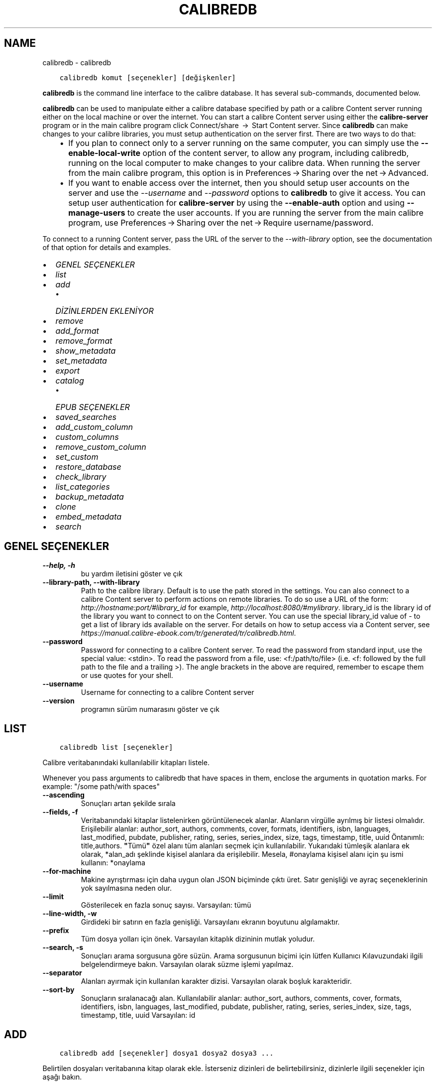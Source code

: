 .\" Man page generated from reStructuredText.
.
.TH "CALIBREDB" "1" "Ağustos 10, 2018" "3.29.0" "calibre"
.SH NAME
calibredb \- calibredb
.
.nr rst2man-indent-level 0
.
.de1 rstReportMargin
\\$1 \\n[an-margin]
level \\n[rst2man-indent-level]
level margin: \\n[rst2man-indent\\n[rst2man-indent-level]]
-
\\n[rst2man-indent0]
\\n[rst2man-indent1]
\\n[rst2man-indent2]
..
.de1 INDENT
.\" .rstReportMargin pre:
. RS \\$1
. nr rst2man-indent\\n[rst2man-indent-level] \\n[an-margin]
. nr rst2man-indent-level +1
.\" .rstReportMargin post:
..
.de UNINDENT
. RE
.\" indent \\n[an-margin]
.\" old: \\n[rst2man-indent\\n[rst2man-indent-level]]
.nr rst2man-indent-level -1
.\" new: \\n[rst2man-indent\\n[rst2man-indent-level]]
.in \\n[rst2man-indent\\n[rst2man-indent-level]]u
..
.INDENT 0.0
.INDENT 3.5
.sp
.nf
.ft C
calibredb komut [seçenekler] [değişkenler]
.ft P
.fi
.UNINDENT
.UNINDENT
.sp
\fBcalibredb\fP is the command line interface to the calibre database. It has
several sub\-commands, documented below.
.sp
\fBcalibredb\fP can be used to manipulate either a calibre database
specified by path or a calibre Content server running either on
the local machine or over the internet. You can start a calibre
Content server using either the \fBcalibre\-server\fP
program or in the main calibre program click Connect/share  → 
Start Content server\&. Since \fBcalibredb\fP can make changes to your
calibre libraries, you must setup authentication on the server first. There
are two ways to do that:
.INDENT 0.0
.INDENT 3.5
.INDENT 0.0
.IP \(bu 2
If you plan to connect only to a server running on the same computer,
you can simply use the \fB\-\-enable\-local\-write\fP option of the
content server, to allow any program, including calibredb, running on
the local computer to make changes to your calibre data. When running
the server from the main calibre program, this option is in
Preferences → Sharing over the net → Advanced\&.
.IP \(bu 2
If you want to enable access over the internet, then you should setup
user accounts on the server and use the \fI\%\-\-username\fP and \fI\%\-\-password\fP
options to \fBcalibredb\fP to give it access. You can setup
user authentication for \fBcalibre\-server\fP by using the \fB\-\-enable\-auth\fP
option and using \fB\-\-manage\-users\fP to create the user accounts.
If you are running the server from the main calibre program, use
Preferences → Sharing over the net → Require username/password\&.
.UNINDENT
.UNINDENT
.UNINDENT
.sp
To connect to a running Content server, pass the URL of the server to the
\fI\%\-\-with\-library\fP option, see the documentation of that option for
details and examples.
.INDENT 0.0
.IP \(bu 2
\fI\%GENEL SEÇENEKLER\fP
.IP \(bu 2
\fI\%list\fP
.IP \(bu 2
\fI\%add\fP
.INDENT 2.0
.IP \(bu 2
\fI\%DİZİNLERDEN EKLENİYOR\fP
.UNINDENT
.IP \(bu 2
\fI\%remove\fP
.IP \(bu 2
\fI\%add_format\fP
.IP \(bu 2
\fI\%remove_format\fP
.IP \(bu 2
\fI\%show_metadata\fP
.IP \(bu 2
\fI\%set_metadata\fP
.IP \(bu 2
\fI\%export\fP
.IP \(bu 2
\fI\%catalog\fP
.INDENT 2.0
.IP \(bu 2
\fI\%EPUB SEÇENEKLER\fP
.UNINDENT
.IP \(bu 2
\fI\%saved_searches\fP
.IP \(bu 2
\fI\%add_custom_column\fP
.IP \(bu 2
\fI\%custom_columns\fP
.IP \(bu 2
\fI\%remove_custom_column\fP
.IP \(bu 2
\fI\%set_custom\fP
.IP \(bu 2
\fI\%restore_database\fP
.IP \(bu 2
\fI\%check_library\fP
.IP \(bu 2
\fI\%list_categories\fP
.IP \(bu 2
\fI\%backup_metadata\fP
.IP \(bu 2
\fI\%clone\fP
.IP \(bu 2
\fI\%embed_metadata\fP
.IP \(bu 2
\fI\%search\fP
.UNINDENT
.SH GENEL SEÇENEKLER
.INDENT 0.0
.TP
.B \-\-help, \-h
bu yardım iletisini göster ve çık
.UNINDENT
.INDENT 0.0
.TP
.B \-\-library\-path, \-\-with\-library
Path to the calibre library. Default is to use the path stored in the settings. You can also connect to a calibre Content server to perform actions on remote libraries. To do so use a URL of the form: \fI\%http://hostname:port/#library_id\fP for example, \fI\%http://localhost:8080/#mylibrary\fP\&. library_id is the library id of the library you want to connect to on the Content server. You can use the special library_id value of \- to get a list of library ids available on the server. For details on how to setup access via a Content server, see \fI\%https://manual.calibre\-ebook.com/tr/generated/tr/calibredb.html\fP\&.
.UNINDENT
.INDENT 0.0
.TP
.B \-\-password
Password for connecting to a calibre Content server. To read the password from standard input, use the special value: <stdin>. To read the password from a file, use: <f:/path/to/file> (i.e. <f: followed by the full path to the file and a trailing >). The angle brackets in the above are required, remember to escape them or use quotes for your shell.
.UNINDENT
.INDENT 0.0
.TP
.B \-\-username
Username for connecting to a calibre Content server
.UNINDENT
.INDENT 0.0
.TP
.B \-\-version
programın sürüm numarasını göster ve çık
.UNINDENT
.SH LIST
.INDENT 0.0
.INDENT 3.5
.sp
.nf
.ft C
calibredb list [seçenekler]
.ft P
.fi
.UNINDENT
.UNINDENT
.sp
Calibre veritabanındaki kullanılabilir kitapları listele.
.sp
Whenever you pass arguments to calibredb that have spaces in them, enclose the arguments in quotation marks. For example: "/some path/with spaces"
.INDENT 0.0
.TP
.B \-\-ascending
Sonuçları artan şekilde sırala
.UNINDENT
.INDENT 0.0
.TP
.B \-\-fields, \-f
Veritabanındaki kitaplar listelenirken görüntülenecek alanlar. Alanların virgülle ayrılmış bir listesi olmalıdır. Erişilebilir alanlar: author_sort, authors, comments, cover, formats, identifiers, isbn, languages, last_modified, pubdate, publisher, rating, series, series_index, size, tags, timestamp, title, uuid Öntanımlı: title,authors. \fB"\fPTümü\fB"\fP özel alanı tüm alanları seçmek için kullanılabilir. Yukarıdaki tümleşik alanlara ek olarak, *alan_adı şeklinde kişisel alanlara da erişilebilir. Mesela, #onaylama kişisel alanı için şu ismi kullanın: *onaylama
.UNINDENT
.INDENT 0.0
.TP
.B \-\-for\-machine
Makine ayrıştırması için daha uygun olan JSON biçiminde çıktı üret. Satır genişliği ve ayraç seçeneklerinin yok sayılmasına neden olur.
.UNINDENT
.INDENT 0.0
.TP
.B \-\-limit
Gösterilecek en fazla sonuç sayısı. Varsayılan: tümü
.UNINDENT
.INDENT 0.0
.TP
.B \-\-line\-width, \-w
Girdideki bir satırın en fazla genişliği. Varsayılanı ekranın boyutunu algılamaktır.
.UNINDENT
.INDENT 0.0
.TP
.B \-\-prefix
Tüm dosya yolları için önek. Varsayılan kitaplık dizininin mutlak yoludur.
.UNINDENT
.INDENT 0.0
.TP
.B \-\-search, \-s
Sonuçları arama sorgusuna göre süzün. Arama sorgusunun biçimi için lütfen Kullanıcı Kılavuzundaki ilgili belgelendirmeye bakın. Varsayılan olarak süzme işlemi yapılmaz.
.UNINDENT
.INDENT 0.0
.TP
.B \-\-separator
Alanları ayırmak için kullanılan karakter dizisi. Varsayılan olarak boşluk karakteridir.
.UNINDENT
.INDENT 0.0
.TP
.B \-\-sort\-by
Sonuçların sıralanacağı alan. Kullanılabilir alanlar: author_sort, authors, comments, cover, formats, identifiers, isbn, languages, last_modified, pubdate, publisher, rating, series, series_index, size, tags, timestamp, title, uuid Varsayılan: id
.UNINDENT
.SH ADD
.INDENT 0.0
.INDENT 3.5
.sp
.nf
.ft C
calibredb add [seçenekler] dosya1 dosya2 dosya3 ...
.ft P
.fi
.UNINDENT
.UNINDENT
.sp
Belirtilen dosyaları veritabanına kitap olarak ekle. İsterseniz dizinleri de belirtebilirsiniz,
dizinlerle ilgili seçenekler için aşağı bakın.
.sp
Whenever you pass arguments to calibredb that have spaces in them, enclose the arguments in quotation marks. For example: "/some path/with spaces"
.INDENT 0.0
.TP
.B \-\-authors, \-a
Eklenen kitap(lar)ın yazarlarını ayarla
.UNINDENT
.INDENT 0.0
.TP
.B \-\-cover, \-c
Eklenen kitap için kullanılacak kapağın yolu
.UNINDENT
.INDENT 0.0
.TP
.B \-\-duplicates, \-d
Kitaplar zaten veritabanında olsalar da ekle. Karşılaştırma kitap adlarına göre yapılır.
.UNINDENT
.INDENT 0.0
.TP
.B \-\-empty, \-e
Boş bir kitap ekle (biçimi olmayan bir kitap)
.UNINDENT
.INDENT 0.0
.TP
.B \-\-identifier, \-I
Bu kitap için tanımlayıcıları ayarla, örneğin \-I asin:XXX \-I isbn:YYY
.UNINDENT
.INDENT 0.0
.TP
.B \-\-isbn, \-i
Eklenen kitap(lar)ın ISBN\fB\(aq\fPlerini ayarla
.UNINDENT
.INDENT 0.0
.TP
.B \-\-languages, \-l
Virgülle ayrılmış dillerin listesi (bazı dil isimleri anlaşılamayacağı için en iyisi ISO639 dil kodlarını kullanmak olacaktır)
.UNINDENT
.INDENT 0.0
.TP
.B \-\-series, \-s
Eklenen kitap(lar)ın serilerini ayarla
.UNINDENT
.INDENT 0.0
.TP
.B \-\-series\-index, \-S
Eklenen kitap(lar)ın seri numaralarını ayarla
.UNINDENT
.INDENT 0.0
.TP
.B \-\-tags, \-T
Eklenen kitap(lar)ın etiketlerini ayarla
.UNINDENT
.INDENT 0.0
.TP
.B \-\-title, \-t
Eklenen kitapların adlarını ayarla
.UNINDENT
.SS DİZİNLERDEN EKLENİYOR
.sp
Dizinlerden kitapları eklemeyi denetleme seçenekleri. Ön tanımlı olarak sadece bilinen e\-kitap türlerine ait dosya uzantılarına sahip olan dosyalar eklenir.
.INDENT 0.0
.TP
.B \-\-add
Bir dosya adı (küresel) kalıbı. Dosyalar için dizinler taranırken bu kalıba uyan dosyalar, bilinen bir e\-kitap dosya türü olmasa dahi,  eklenecektir. Birden fazla kalıp için birden fazla kez belirtilebilir.
.UNINDENT
.INDENT 0.0
.TP
.B \-\-ignore
Bir dosya adı (küresel) kalıbı. Dosyalar için dizinler taranırken bu kalıba uyan dosyalar atlanacaktır. Birden fazla kalıp için birden fazla kez belirtilebilir. Mesela: *.pdf kalıbı tüm pdf dosyalarını atlayacaktır.
.UNINDENT
.INDENT 0.0
.TP
.B \-\-one\-book\-per\-directory, \-1
Her dizinin sadece bir mantıksal kitap içerdiğini ve içindeki tüm dosyaların o kitabın farklı e\-kitap formatları olduğunu varsay
.UNINDENT
.INDENT 0.0
.TP
.B \-\-recurse, \-r
Dizinleri içe doğru işleme tabi tut
.UNINDENT
.SH REMOVE
.INDENT 0.0
.INDENT 3.5
.sp
.nf
.ft C
calibredb kimlikleri kaldır
.ft P
.fi
.UNINDENT
.UNINDENT
.sp
Kimlikleri ile belirtilen kitapları veri tabanından sil. Kimlikler, kimlik numaralarının virgülle ayrılmış listesi olmalıdır (arama komutuyla kimlik numaralarını alabilirsiniz). Örneğin, 23,34,57\-85 (aralık belirtirken, aralıkta son numara dahil edilmez).
.sp
Whenever you pass arguments to calibredb that have spaces in them, enclose the arguments in quotation marks. For example: "/some path/with spaces"
.INDENT 0.0
.TP
.B \-\-permanent
Geri dönüşüm kutusunu kullanma
.UNINDENT
.SH ADD_FORMAT
.INDENT 0.0
.INDENT 3.5
.sp
.nf
.ft C
calibredb add_format [seçenekler] id e\-kitap_file
.ft P
.fi
.UNINDENT
.UNINDENT
.sp
e\-kitap_file\(aqndaki e\-kitabı kimliği ile tanımlanan mantıksal kitap için kullanılabilir biçime ekle. Arama komutunu kullanarak kimlik alabilirsiniz. Biçim zaten mevcutsa, yer değiştirme seçeneği belirtilmediği takdirde yer değiştirilir.
.sp
Whenever you pass arguments to calibredb that have spaces in them, enclose the arguments in quotation marks. For example: "/some path/with spaces"
.INDENT 0.0
.TP
.B \-\-dont\-replace
Mevcut biçimi değiştirmeyin
.UNINDENT
.SH REMOVE_FORMAT
.INDENT 0.0
.INDENT 3.5
.sp
.nf
.ft C
calibredb remove_format [seçenekler] id fmt
.ft P
.fi
.UNINDENT
.UNINDENT
.sp
id ile tanımlanan mantıksal kitaptan fmt biçimini kaldır. Arama komutunu kullanarak id numarasını alabilirsiniz. fmt LRF veya TXT veya EPUB gibi bir dosya uzantısı olmalıdır. Mantıksal kitabın kullanılabilir fmt\(aqsi yoksa, hiçbir şey yapma.
.sp
Whenever you pass arguments to calibredb that have spaces in them, enclose the arguments in quotation marks. For example: "/some path/with spaces"
.SH SHOW_METADATA
.INDENT 0.0
.INDENT 3.5
.sp
.nf
.ft C
calibredb show_metadata [seçenekler] id
.ft P
.fi
.UNINDENT
.UNINDENT
.sp
id ile tanımlanan kitap için Calibre veri tabanında kayıtlı metadata\(aqyı göster.
id, arama komutuyla gelen id numarasıdır.
.sp
Whenever you pass arguments to calibredb that have spaces in them, enclose the arguments in quotation marks. For example: "/some path/with spaces"
.INDENT 0.0
.TP
.B \-\-as\-opf
Üstbilgiyi OPF formunda yazdır (XML)
.UNINDENT
.SH SET_METADATA
.INDENT 0.0
.INDENT 3.5
.sp
.nf
.ft C
calibredb set_metadata [seçenekler] id [/path/to/metadata.opf]
.ft P
.fi
.UNINDENT
.UNINDENT
.sp
Id ile belirtilen kitap için Calibre veri tabanında kayıtlı metadata\(aqyı
metadata.opf OPF dosyasından ayarla. id arama komutundaki id numarasıdır.
show_metadata komutuna \-\-as\-opf anahtarını vererek OPF biçimi ile ilgili
fikir edinebilirsiniz. Ayrıca \-\-field seçeneği ile değişik alanların metadata\(aqsını
ayarlayabilirsiniz. \-\-field seçeneğini kullanırsanız, bir OPF dosyası belirtmeye
gerek yoktur.
.sp
Whenever you pass arguments to calibredb that have spaces in them, enclose the arguments in quotation marks. For example: "/some path/with spaces"
.INDENT 0.0
.TP
.B \-\-field, \-f
Ayarlanacak alan. Biçimi alan_ismi:değer şeklindedir, örneğin: \fI\%\-\-field\fP etiketler:etiket1,etiket2. Tüm alan isimlerinin listesini almak için \fI\%\-\-list\-fields\fP kullanın. Birden çok alan ayarlamak için bu seçeneği birden fazla kere kullanabilirsiniz. Not: Diller için ISO639 dil kodlarını kullanmalısınız (örn. İngilizce için en, Fransızca için fr ve benzeri). Tanımlayıcılar için, söz dizimi \fI\%\-\-field\fP identifiers:isbn:XXXX,doi:YYYYY şeklindedir. Bool (evet/hayır) değerler için true ve false veya yes veya no kullanın.
.UNINDENT
.INDENT 0.0
.TP
.B \-\-list\-fields, \-l
\fI\%\-\-field\fP seçeneğiyle kullanılabilecek metadata alan isimlerini listeleyin
.UNINDENT
.SH EXPORT
.INDENT 0.0
.INDENT 3.5
.sp
.nf
.ft C
calibredb export [seçenekler] id\(aqler
.ft P
.fi
.UNINDENT
.UNINDENT
.sp
ids ile (virgülle ayrılmış liste) belirtilen kitapları dosya sistemine çıkar.
Dışa aktarma işlemi kitabın tüm biçimlerini, kapak ve metadatada\(aqsını
(opf dosyasına) kaydeder. Id numaralarını arama komutuyla alabilirsiniz.
.sp
Whenever you pass arguments to calibredb that have spaces in them, enclose the arguments in quotation marks. For example: "/some path/with spaces"
.INDENT 0.0
.TP
.B \-\-all
Kimlik listesine bakmadan tüm kitapları dışa aktar.
.UNINDENT
.INDENT 0.0
.TP
.B \-\-dont\-asciiize
Normalde, Calibre dosya isimleri için İngilizce olmayan tüm karakterleri İngilizce eşleniklerine çevirir. UYARI: Bunu kapatırsanız, kaydettiğiniz dosya sisteminin evrensel kod desteğine bağlı olarak kaydetme sırasında hatalar alabilirsiniz. Bu anahtar bu davranışı kapatacaktır.
.UNINDENT
.INDENT 0.0
.TP
.B \-\-dont\-save\-cover
Normally, calibre will save the cover in a separate file along with the actual e\-book files. Bu anahtar bu davranışı kapatacaktır.
.UNINDENT
.INDENT 0.0
.TP
.B \-\-dont\-update\-metadata
Normal olarak Calibre üst veriyi Calibre kitaplığındaki kaydedilmiş dosyalardan günceller. Diske kaydetmeyi yavaşlatır. Bu anahtar bu davranışı kapatacaktır.
.UNINDENT
.INDENT 0.0
.TP
.B \-\-dont\-write\-opf
Normal olarak Calibre üst veriyi gerçek e\-kitap dosyalarının yanına ayrı bir OPF dosyasına yazar. Bu anahtar bu davranışı kapatacaktır.
.UNINDENT
.INDENT 0.0
.TP
.B \-\-formats
Kitapların kaydedileceği biçimlerin virgülle ayrılmış listesi. Varsayılan olarak tüm biçimlerde kaydedilir.
.UNINDENT
.INDENT 0.0
.TP
.B \-\-progress
Report progress
.UNINDENT
.INDENT 0.0
.TP
.B \-\-replace\-whitespace
Boşlukları alt çizgi ile değiştir.
.UNINDENT
.INDENT 0.0
.TP
.B \-\-single\-dir
Tüm kitapları tek bir dizine dışa aktar
.UNINDENT
.INDENT 0.0
.TP
.B \-\-template
Kaydedilen dosyaların dosya ismi ve dizin yapısını kontrol etmek için şablon. Varsayılan \fB"\fP{author_sort}/{title}/{title} \- {authors}\fB"\fP dosya isimleri başlık ve yazar olacak şekilde kitapları yazara göre alt dizinler. Kullnılabilir kontroller: {author_sort, authors, id, isbn, languages, last_modified, pubdate, publisher, rating, series, series_index, tags, timestamp, title}
.UNINDENT
.INDENT 0.0
.TP
.B \-\-timefmt
Tarihlerin görüntüleneceği biçim. %d \- gün, %b \- ay, %m \- ay numarası, %Y \- yıl. Varsayılan: %b, %Y
.UNINDENT
.INDENT 0.0
.TP
.B \-\-to\-dir
Kitapları belirtilen dizine dışa aktar. Varsayılan dizin .
.UNINDENT
.INDENT 0.0
.TP
.B \-\-to\-lowercase
Yolları küçük harflere dönüştür.
.UNINDENT
.SH CATALOG
.INDENT 0.0
.INDENT 3.5
.sp
.nf
.ft C
calibredb catalog /hedef/yolu.(csv|epub|mobi|xml...)  [seçenekler]
.ft P
.fi
.UNINDENT
.UNINDENT
.sp
Bir kataloğu /hedef/yolu uzantısında belirtildiği biçimde dışa aktar.
Seçenekler genel katalog çıktısında girdilerin nasıl görüneceğini kontrol eder.
Farklı katalog biçimlerinin farklı seçenekleri desteklediğini unutmayın.
.sp
Whenever you pass arguments to calibredb that have spaces in them, enclose the arguments in quotation marks. For example: "/some path/with spaces"
.INDENT 0.0
.TP
.B \-\-ids, \-i
Kataloglanacak veritabanı kimliklerinin virgülle ayrılmış listesi. Kullanılırsa, \fI\%\-\-search\fP yok sayılır. Varsayılan: all
.UNINDENT
.INDENT 0.0
.TP
.B \-\-search, \-s
Sonuçları arama sorgusuna göre sırala. Arama sorgusu biçimi için, lütfen Kullanıcı Kılavuzundaki aramayla ilgili belgeye bakın. Varsayılan: filtre yok
.UNINDENT
.INDENT 0.0
.TP
.B \-\-verbose, \-v
Ayrıntılı çıktı bilgisi göster. Hata ayıklamada faydalıdır
.UNINDENT
.SS EPUB SEÇENEKLER
.INDENT 0.0
.TP
.B \-\-catalog\-title
Title of generated catalog used as title in metadata. Default: \fB\(aq\fPMy Books\fB\(aq\fP Applies to: AZW3, EPUB, MOBI output formats
.UNINDENT
.INDENT 0.0
.TP
.B \-\-cross\-reference\-authors
Create cross\-references in Authors section for books with multiple authors. Default: \fB\(aq\fPFalse\fB\(aq\fP Applies to: AZW3, EPUB, MOBI output formats
.UNINDENT
.INDENT 0.0
.TP
.B \-\-debug\-pipeline
Save the output from different stages of the conversion pipeline to the specified directory. Useful if you are unsure at which stage of the conversion process a bug is occurring. Default: \fB\(aq\fPNone\fB\(aq\fP Applies to: AZW3, EPUB, MOBI output formats
.UNINDENT
.INDENT 0.0
.TP
.B \-\-exclude\-genre
Regex describing tags to exclude as genres. Default: \fB\(aq\fP[.+]|^+$\fB\(aq\fP excludes bracketed tags, e.g. \fB\(aq\fP[Project Gutenberg]\fB\(aq\fP, and \fB\(aq\fP+\fB\(aq\fP, the default tag for read books. Applies to: AZW3, EPUB, MOBI output formats
.UNINDENT
.INDENT 0.0
.TP
.B \-\-exclusion\-rules
Specifies the rules used to exclude books from the generated catalog. The model for an exclusion rule is either (\fB\(aq\fP<rule name>\fB\(aq\fP,\fB\(aq\fPTags\fB\(aq\fP,\fB\(aq\fP<comma\-separated list of tags>\fB\(aq\fP) or (\fB\(aq\fP<rule name>\fB\(aq\fP,\fB\(aq\fP<custom column>\fB\(aq\fP,\fB\(aq\fP<pattern>\fB\(aq\fP). For example: ((\fB\(aq\fPArchived books\fB\(aq\fP,\fB\(aq\fP#status\fB\(aq\fP,\fB\(aq\fPArchived\fB\(aq\fP),) will exclude a book with a value of \fB\(aq\fPArchived\fB\(aq\fP in the custom column \fB\(aq\fPstatus\fB\(aq\fP\&. When multiple rules are defined, all rules will be applied. Default:  \fB"\fP((\fB\(aq\fPCatalogs\fB\(aq\fP,\fB\(aq\fPTags\fB\(aq\fP,\fB\(aq\fPCatalog\fB\(aq\fP),)\fB"\fP Applies to: AZW3, EPUB, MOBI output formats
.UNINDENT
.INDENT 0.0
.TP
.B \-\-generate\-authors
Include \fB\(aq\fPAuthors\fB\(aq\fP section in catalog. Default: \fB\(aq\fPFalse\fB\(aq\fP Applies to: AZW3, EPUB, MOBI output formats
.UNINDENT
.INDENT 0.0
.TP
.B \-\-generate\-descriptions
Include \fB\(aq\fPDescriptions\fB\(aq\fP section in catalog. Default: \fB\(aq\fPFalse\fB\(aq\fP Applies to: AZW3, EPUB, MOBI output formats
.UNINDENT
.INDENT 0.0
.TP
.B \-\-generate\-genres
Include \fB\(aq\fPGenres\fB\(aq\fP section in catalog. Default: \fB\(aq\fPFalse\fB\(aq\fP Applies to: AZW3, EPUB, MOBI output formats
.UNINDENT
.INDENT 0.0
.TP
.B \-\-generate\-recently\-added
Include \fB\(aq\fPRecently Added\fB\(aq\fP section in catalog. Default: \fB\(aq\fPFalse\fB\(aq\fP Applies to: AZW3, EPUB, MOBI output formats
.UNINDENT
.INDENT 0.0
.TP
.B \-\-generate\-series
Include \fB\(aq\fPSeries\fB\(aq\fP section in catalog. Default: \fB\(aq\fPFalse\fB\(aq\fP Applies to: AZW3, EPUB, MOBI output formats
.UNINDENT
.INDENT 0.0
.TP
.B \-\-generate\-titles
Include \fB\(aq\fPTitles\fB\(aq\fP section in catalog. Default: \fB\(aq\fPFalse\fB\(aq\fP Applies to: AZW3, EPUB, MOBI output formats
.UNINDENT
.INDENT 0.0
.TP
.B \-\-genre\-source\-field
Source field for \fB\(aq\fPGenres\fB\(aq\fP section. Default: \fB\(aq\fPEtiketler\fB\(aq\fP Applies to: AZW3, EPUB, MOBI output formats
.UNINDENT
.INDENT 0.0
.TP
.B \-\-header\-note\-source\-field
Custom field containing note text to insert in Description header. Default: \fB\(aq\fP\fB\(aq\fP Applies to: AZW3, EPUB, MOBI output formats
.UNINDENT
.INDENT 0.0
.TP
.B \-\-merge\-comments\-rule
#<custom field>:[before|after]:[True|False] specifying:  <custom field> Custom field containing notes to merge with Comments  [before|after] Placement of notes with respect to Comments  [True|False] \- A horizontal rule is inserted between notes and Comments Default: \fB\(aq\fP::\fB\(aq\fP Applies to: AZW3, EPUB, MOBI output formats
.UNINDENT
.INDENT 0.0
.TP
.B \-\-output\-profile
Specifies the output profile. In some cases, an output profile is required to optimize the catalog for the device. For example, \fB\(aq\fPkindle\fB\(aq\fP or \fB\(aq\fPkindle_dx\fB\(aq\fP creates a structured Table of Contents with Sections and Articles. Default: \fB\(aq\fPNone\fB\(aq\fP Applies to: AZW3, EPUB, MOBI output formats
.UNINDENT
.INDENT 0.0
.TP
.B \-\-prefix\-rules
Specifies the rules used to include prefixes indicating read books, wishlist items and other user\-specified prefixes. The model for a prefix rule is (\fB\(aq\fP<rule name>\fB\(aq\fP,\fB\(aq\fP<source field>\fB\(aq\fP,\fB\(aq\fP<pattern>\fB\(aq\fP,\fB\(aq\fP<prefix>\fB\(aq\fP). When multiple rules are defined, the first matching rule will be used. Default: \fB"\fP((\fB\(aq\fPRead books\fB\(aq\fP,\fB\(aq\fPtags\fB\(aq\fP,\fB\(aq\fP+\fB\(aq\fP,\fB\(aq\fP✓\fB\(aq\fP),(\fB\(aq\fPWishlist item\fB\(aq\fP,\fB\(aq\fPtags\fB\(aq\fP,\fB\(aq\fPWishlist\fB\(aq\fP,\fB\(aq\fP×\fB\(aq\fP))\fB"\fP Applies to: AZW3, EPUB, MOBI output formats
.UNINDENT
.INDENT 0.0
.TP
.B \-\-preset
Use a named preset created with the GUI catalog builder. A preset specifies all settings for building a catalog. Default: \fB\(aq\fPNone\fB\(aq\fP Applies to: AZW3, EPUB, MOBI output formats
.UNINDENT
.INDENT 0.0
.TP
.B \-\-thumb\-width
Size hint (in inches) for book covers in catalog. Range: 1.0 \- 2.0 Default: \fB\(aq\fP1.0\fB\(aq\fP Applies to: AZW3, EPUB, MOBI output formats
.UNINDENT
.INDENT 0.0
.TP
.B \-\-use\-existing\-cover
Replace existing cover when generating the catalog. Default: \fB\(aq\fPFalse\fB\(aq\fP Applies to: AZW3, EPUB, MOBI output formats
.UNINDENT
.SH SAVED_SEARCHES
.INDENT 0.0
.INDENT 3.5
.sp
.nf
.ft C
calibredb saved_searches [options] (list|add|remove)
.ft P
.fi
.UNINDENT
.UNINDENT
.sp
Manage the saved searches stored in this database.
If you try to add a query with a name that already exists, it will be
replaced.
.sp
Syntax for adding:
.sp
calibredb \fBsaved_searches\fP add search_name search_expression
.sp
Syntax for removing:
.sp
calibredb \fBsaved_searches\fP remove search_name
.sp
Whenever you pass arguments to calibredb that have spaces in them, enclose the arguments in quotation marks. For example: "/some path/with spaces"
.SH ADD_CUSTOM_COLUMN
.INDENT 0.0
.INDENT 3.5
.sp
.nf
.ft C
calibredb add_custom_column [seçenekler] etiket isim veritürü
.ft P
.fi
.UNINDENT
.UNINDENT
.sp
Bir özel sütun oluştur. etiket sütunun makinenin anlayacağı ismidir. Boşluk veya sütun içermemelidir. name sütunun kullanıcı dostu ismidir.
veritürü şunlardan biridir: bool, comments, composite, datetime, enumeration, float, int, rating, series, text
.sp
Whenever you pass arguments to calibredb that have spaces in them, enclose the arguments in quotation marks. For example: "/some path/with spaces"
.INDENT 0.0
.TP
.B \-\-display
Bu sütundaki verinin nasıl yorumlanacağının özelleştirilmesi için seçenekler sözlüğü. Bu bir JSON  karater dizisidir. Sıralama sütunları için, \fI\%\-\-display\fP\fB"\fP{\e \fB"\fPenum_values\e \fB"\fP:[\e \fB"\fPval1\e \fB"\fP, \e \fB"\fPval2\e \fB"\fP]}\fB"\fP  kullanındisplay değişkenine verilebilecek bir çok seçenek vardır. Sütun türüne göre seçenekler: composite: composite_template, composite_sort, make_category,contains_html, use_decorations datetime: date_format enumeration: enum_values, enum_colors, use_decorations int, float: number_format text: is_names, use_decorations  Uygun kombinasyonlar bulmanın en iyi yolu grafik arayüzden uygun türde bir özel sütun oluşturmak ardından kitap için OPF yedeğine bakmaktır (Sütun eklendikten sonra yeni bir OPF oluştuğundan emin olun). OPF\fB\(aq\fPde yeni sütun için \fB"\fPdisplay\fB"\fP JSON\fB\(aq\fPunu göreceksiniz.
.UNINDENT
.INDENT 0.0
.TP
.B \-\-is\-multiple
Bu sütun etiket benzeri verileri (virgülle ayrılmış değerleri) içerir. Sadece veri tipi metin olduğunda uygulanır.
.UNINDENT
.SH CUSTOM_COLUMNS
.INDENT 0.0
.INDENT 3.5
.sp
.nf
.ft C
calibredb özel_sütunlar [seçenekler]
.ft P
.fi
.UNINDENT
.UNINDENT
.sp
Kullanılabilir özel sütunları listele. Sütun etiketlerini ve kimliklerini gösterir.
.sp
Whenever you pass arguments to calibredb that have spaces in them, enclose the arguments in quotation marks. For example: "/some path/with spaces"
.INDENT 0.0
.TP
.B \-\-details, \-d
Her sütun için ayrıntıları göster.
.UNINDENT
.SH REMOVE_CUSTOM_COLUMN
.INDENT 0.0
.INDENT 3.5
.sp
.nf
.ft C
calibredb remove_custom_column [seçenekler] etiket
.ft P
.fi
.UNINDENT
.UNINDENT
.sp
Etiket tarafından belirlenmiş kişisel sütunu kaldır. Kullanılabilir sütunları
custom_columns komutuyla görebilirsiniz.
.sp
Whenever you pass arguments to calibredb that have spaces in them, enclose the arguments in quotation marks. For example: "/some path/with spaces"
.INDENT 0.0
.TP
.B \-\-force, \-f
Onaylama sorma
.UNINDENT
.SH SET_CUSTOM
.INDENT 0.0
.INDENT 3.5
.sp
.nf
.ft C
calibredb set_custom [options] column id value
.ft P
.fi
.UNINDENT
.UNINDENT
.sp
Set the value of a custom column for the book identified by id.
You can get a list of ids using the search command.
You can get a list of custom column names using the custom_columns
command.
.sp
Whenever you pass arguments to calibredb that have spaces in them, enclose the arguments in quotation marks. For example: "/some path/with spaces"
.INDENT 0.0
.TP
.B \-\-append, \-a
Sütun birden çok değer saklıyorsa, belirtilen değerleri üzerine yazmak yerine mevcut olanlara ekleyin.
.UNINDENT
.SH RESTORE_DATABASE
.INDENT 0.0
.INDENT 3.5
.sp
.nf
.ft C
calibredb restore_database [seçenekler]
.ft P
.fi
.UNINDENT
.UNINDENT
.sp
Bu veri tabanını Calibre kitaplığındaki her dizindeki OPF dosyalarında
saklanan metadata\(aqdan geri yükle. Bu, metadata.db dosyanız bozulduysa
faydalıdır.
.sp
UYARI: Bu komut veri tabanınızı tamamen yeniden oluşturur. Tüm kaydedilen
aramaları, kullanıcı kategorilerini, santralleri, kitap başına kaydedilmiş dönüştürme
ayarlarını, ve özel tarifleri kaybedeceksiniz. Geri yüklenen metadata OPF dosyalarında
bulunan veri kadar doğru olacak.
.sp
Whenever you pass arguments to calibredb that have spaces in them, enclose the arguments in quotation marks. For example: "/some path/with spaces"
.INDENT 0.0
.TP
.B \-\-really\-do\-it, \-r
Kurtarmayı gerçekleştir. Komut bu seçeneği seçmediğinizde çalışmayacaktır.
.UNINDENT
.SH CHECK_LIBRARY
.INDENT 0.0
.INDENT 3.5
.sp
.nf
.ft C
calibredb check_library [seçenekler]
.ft P
.fi
.UNINDENT
.UNINDENT
.sp
Bir kitaplığı temsil eden dosya sisteminde bazı kontroller gerçekleştirir. Raporlar: invalid_titles, extra_titles, invalid_authors, extra_authors, missing_formats, extra_formats, extra_files, missing_covers, extra_covers, failed_folders
.sp
Whenever you pass arguments to calibredb that have spaces in them, enclose the arguments in quotation marks. For example: "/some path/with spaces"
.INDENT 0.0
.TP
.B \-\-csv, \-c
CSV biçiminde çıktı
.UNINDENT
.INDENT 0.0
.TP
.B \-\-ignore_extensions, \-e
Yoksayılacak eklentilerin virgülle ayrılmış listesi. Varsayılan: tümü
.UNINDENT
.INDENT 0.0
.TP
.B \-\-ignore_names, \-n
Yoksayılacak isimlerin virgülle ayrılmış listesi. Default: tümü
.UNINDENT
.INDENT 0.0
.TP
.B \-\-report, \-r
Raporların virgülle ayrılmış listesi. Varsayılan: all
.UNINDENT
.SH LIST_CATEGORIES
.INDENT 0.0
.INDENT 3.5
.sp
.nf
.ft C
calibredb list_categories [seçenekler]
.ft P
.fi
.UNINDENT
.UNINDENT
.sp
Veri tabanındaki kategori bilgisinin raporunu oluştur. Bilgi etiketler
panelinde gösterilenin eşidir.
.sp
Whenever you pass arguments to calibredb that have spaces in them, enclose the arguments in quotation marks. For example: "/some path/with spaces"
.INDENT 0.0
.TP
.B \-\-categories, \-r
Virgülle ayrılmış aranacak kategori isimleri listesi. Öntanımlı: tümü
.UNINDENT
.INDENT 0.0
.TP
.B \-\-csv, \-c
CSV biçiminde çıktı
.UNINDENT
.INDENT 0.0
.TP
.B \-\-dialect
Üretilecek CSV dosyası türü. Seçilebilecekler: excel, excel\-tab
.UNINDENT
.INDENT 0.0
.TP
.B \-\-item_count, \-i
Kategori içindeki öğe başına sayı yerine kategori içindeki öğe sayısını çıktıla
.UNINDENT
.INDENT 0.0
.TP
.B \-\-width, \-w
Girdideki bir satırın en fazla genişliği. Varsayılanı ekranın boyutunu algılamaktır.
.UNINDENT
.SH BACKUP_METADATA
.INDENT 0.0
.INDENT 3.5
.sp
.nf
.ft C
calibredb backup_metadata [seçenekler]
.ft P
.fi
.UNINDENT
.UNINDENT
.sp
Her kitabın kaydedilmiş üstbilgisini kendi dizinine ayrı OPF dosyasına yedekle.
Bu normalde otomatik olarak yapılır ama OPF dosyalarının yeniden oluşturulmasını
zorlamak için \-\-all seçeneğini kullanabilirsiniz.
.sp
Üst verinin her değişmesinde OPF dosyaları otomatik olarak yedeklendiğinden
bunu yapmanıza gerek kalmayacağını unutmayın.
.sp
Whenever you pass arguments to calibredb that have spaces in them, enclose the arguments in quotation marks. For example: "/some path/with spaces"
.INDENT 0.0
.TP
.B \-\-all
Normal olarak bu komut sadece tarihi geçmiş OPF dosyaları içeren kitaplarda çalışır. Bu seçenek onu tüm kitaplarda çalıştırır.
.UNINDENT
.SH CLONE
.INDENT 0.0
.INDENT 3.5
.sp
.nf
.ft C
calibredb clone yeni/kitaplığın/yolu
.ft P
.fi
.UNINDENT
.UNINDENT
.sp
Mevcut kitaplığın bir kopyasını oluştur. Bu, mevcut kitaplıkla aynı
özel sütunları, sanal kitaplıkları ve diğer ayarları içeren
yeni ve boş bir kitaplık oluşturur.
.sp
Kopya kitaplık hiç kitap içermeyecektir. Eğer istediğiniz tüm kitapları da içeren tam bir kopya oluşturmaksa,
kolayca dosya sistemi araçlarını kullanarak kitaplık klasörünü başka bir yere kopyalayabilirsiniz
.sp
Whenever you pass arguments to calibredb that have spaces in them, enclose the arguments in quotation marks. For example: "/some path/with spaces"
.SH EMBED_METADATA
.INDENT 0.0
.INDENT 3.5
.sp
.nf
.ft C
calibredb embed_metadata [seçenekler] kitap_kimliği
.ft P
.fi
.UNINDENT
.UNINDENT
.sp
Calibre kitaplığında saklanan asıl kitap sayfalarını Calibre veri tabanındaki metadata
ile güncelle.  Normalde, metadata yalnızca Calibre\(aqden dışa aktarım
yapılırken güncellenir, bu komut dosyaları olduğu gibi değiştirmek istiyorsanız
faydalıdır. Değişik dosya biçimlerinin değişik miktarda metadata desteklediğini
unutmayın. kitap_kimliği için özel bir değer olan \(aqall\(aq kullanarak tüm kitaplarda
metadata güncelleyebilirsiniz. Ayrıca birden çok kitap kimliğini boşluklarla ayırarak
ve kimlik aralıklarını tire ile ayırarak belirtebilirsiniz. Örneğin:
calibredb \fBembed_metadata\fP 1 2 10\-15 23
.sp
Whenever you pass arguments to calibredb that have spaces in them, enclose the arguments in quotation marks. For example: "/some path/with spaces"
.INDENT 0.0
.TP
.B \-\-only\-formats, \-f
Sadece belirtilen biçimlerdeki dosyaların üstbilgilerini güncelle. Birden çok biçim için birden çok defa tanımlama yapmanız gerekir. Varsayılan olarak tüm biçimler güncellenir.
.UNINDENT
.SH SEARCH
.INDENT 0.0
.INDENT 3.5
.sp
.nf
.ft C
calibredb search [seçenekler] arama ifadesi
.ft P
.fi
.UNINDENT
.UNINDENT
.sp
Kitaplığı belirtilen arama ifadesi için ara, arama ifadesiyle eşleşen kitap id\(aqlerinin
virgülle ayrılmış listesini döndür. Çıktı biçimi girdi olarak id listesi alan diğer
komutlarda kullanılabilmeleri açısından faydalıdır.
.sp
Arama ifadesi Calibre\(aqnin güçlü arama sorgu dilinden herhangi bir şey olabilir,
örneğin: author:asimov title:robot
.sp
Whenever you pass arguments to calibredb that have spaces in them, enclose the arguments in quotation marks. For example: "/some path/with spaces"
.INDENT 0.0
.TP
.B \-\-limit, \-l
Azami döndürülecek sonuç sayısı. Varsayılan tüm sonuçlardır.
.UNINDENT
.SH AUTHOR
Kovid Goyal
.SH COPYRIGHT
Kovid Goyal
.\" Generated by docutils manpage writer.
.

